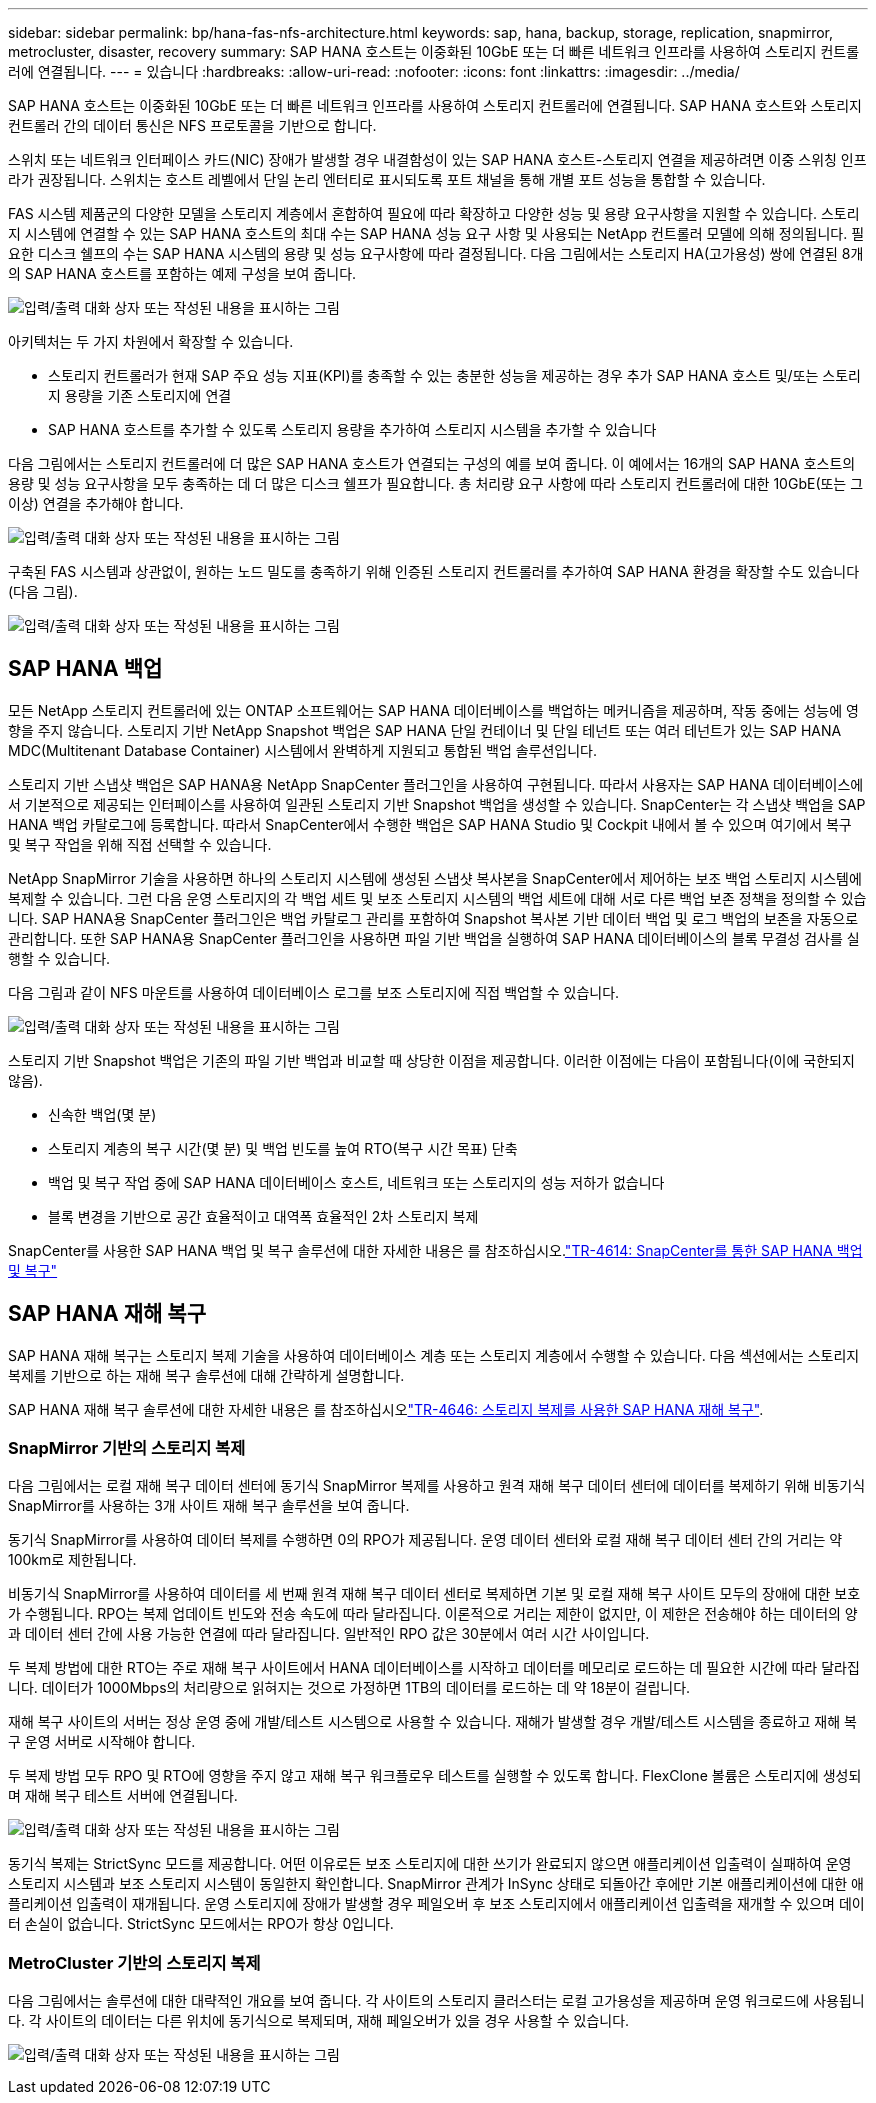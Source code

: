 ---
sidebar: sidebar 
permalink: bp/hana-fas-nfs-architecture.html 
keywords: sap, hana, backup, storage, replication, snapmirror, metrocluster, disaster, recovery 
summary: SAP HANA 호스트는 이중화된 10GbE 또는 더 빠른 네트워크 인프라를 사용하여 스토리지 컨트롤러에 연결됩니다. 
---
= 있습니다
:hardbreaks:
:allow-uri-read: 
:nofooter: 
:icons: font
:linkattrs: 
:imagesdir: ../media/


[role="lead"]
SAP HANA 호스트는 이중화된 10GbE 또는 더 빠른 네트워크 인프라를 사용하여 스토리지 컨트롤러에 연결됩니다. SAP HANA 호스트와 스토리지 컨트롤러 간의 데이터 통신은 NFS 프로토콜을 기반으로 합니다.

스위치 또는 네트워크 인터페이스 카드(NIC) 장애가 발생할 경우 내결함성이 있는 SAP HANA 호스트-스토리지 연결을 제공하려면 이중 스위칭 인프라가 권장됩니다. 스위치는 호스트 레벨에서 단일 논리 엔터티로 표시되도록 포트 채널을 통해 개별 포트 성능을 통합할 수 있습니다.

FAS 시스템 제품군의 다양한 모델을 스토리지 계층에서 혼합하여 필요에 따라 확장하고 다양한 성능 및 용량 요구사항을 지원할 수 있습니다. 스토리지 시스템에 연결할 수 있는 SAP HANA 호스트의 최대 수는 SAP HANA 성능 요구 사항 및 사용되는 NetApp 컨트롤러 모델에 의해 정의됩니다. 필요한 디스크 쉘프의 수는 SAP HANA 시스템의 용량 및 성능 요구사항에 따라 결정됩니다. 다음 그림에서는 스토리지 HA(고가용성) 쌍에 연결된 8개의 SAP HANA 호스트를 포함하는 예제 구성을 보여 줍니다.

image:saphana-fas-nfs_image2.png["입력/출력 대화 상자 또는 작성된 내용을 표시하는 그림"]

아키텍처는 두 가지 차원에서 확장할 수 있습니다.

* 스토리지 컨트롤러가 현재 SAP 주요 성능 지표(KPI)를 충족할 수 있는 충분한 성능을 제공하는 경우 추가 SAP HANA 호스트 및/또는 스토리지 용량을 기존 스토리지에 연결
* SAP HANA 호스트를 추가할 수 있도록 스토리지 용량을 추가하여 스토리지 시스템을 추가할 수 있습니다


다음 그림에서는 스토리지 컨트롤러에 더 많은 SAP HANA 호스트가 연결되는 구성의 예를 보여 줍니다. 이 예에서는 16개의 SAP HANA 호스트의 용량 및 성능 요구사항을 모두 충족하는 데 더 많은 디스크 쉘프가 필요합니다. 총 처리량 요구 사항에 따라 스토리지 컨트롤러에 대한 10GbE(또는 그 이상) 연결을 추가해야 합니다.

image:saphana-fas-nfs_image4.png["입력/출력 대화 상자 또는 작성된 내용을 표시하는 그림"]

구축된 FAS 시스템과 상관없이, 원하는 노드 밀도를 충족하기 위해 인증된 스토리지 컨트롤러를 추가하여 SAP HANA 환경을 확장할 수도 있습니다(다음 그림).

image:saphana-fas-nfs_image5.png["입력/출력 대화 상자 또는 작성된 내용을 표시하는 그림"]



== SAP HANA 백업

모든 NetApp 스토리지 컨트롤러에 있는 ONTAP 소프트웨어는 SAP HANA 데이터베이스를 백업하는 메커니즘을 제공하며, 작동 중에는 성능에 영향을 주지 않습니다. 스토리지 기반 NetApp Snapshot 백업은 SAP HANA 단일 컨테이너 및 단일 테넌트 또는 여러 테넌트가 있는 SAP HANA MDC(Multitenant Database Container) 시스템에서 완벽하게 지원되고 통합된 백업 솔루션입니다.

스토리지 기반 스냅샷 백업은 SAP HANA용 NetApp SnapCenter 플러그인을 사용하여 구현됩니다. 따라서 사용자는 SAP HANA 데이터베이스에서 기본적으로 제공되는 인터페이스를 사용하여 일관된 스토리지 기반 Snapshot 백업을 생성할 수 있습니다. SnapCenter는 각 스냅샷 백업을 SAP HANA 백업 카탈로그에 등록합니다. 따라서 SnapCenter에서 수행한 백업은 SAP HANA Studio 및 Cockpit 내에서 볼 수 있으며 여기에서 복구 및 복구 작업을 위해 직접 선택할 수 있습니다.

NetApp SnapMirror 기술을 사용하면 하나의 스토리지 시스템에 생성된 스냅샷 복사본을 SnapCenter에서 제어하는 보조 백업 스토리지 시스템에 복제할 수 있습니다. 그런 다음 운영 스토리지의 각 백업 세트 및 보조 스토리지 시스템의 백업 세트에 대해 서로 다른 백업 보존 정책을 정의할 수 있습니다. SAP HANA용 SnapCenter 플러그인은 백업 카탈로그 관리를 포함하여 Snapshot 복사본 기반 데이터 백업 및 로그 백업의 보존을 자동으로 관리합니다. 또한 SAP HANA용 SnapCenter 플러그인을 사용하면 파일 기반 백업을 실행하여 SAP HANA 데이터베이스의 블록 무결성 검사를 실행할 수 있습니다.

다음 그림과 같이 NFS 마운트를 사용하여 데이터베이스 로그를 보조 스토리지에 직접 백업할 수 있습니다.

image:saphana-fas-nfs_image6.png["입력/출력 대화 상자 또는 작성된 내용을 표시하는 그림"]

스토리지 기반 Snapshot 백업은 기존의 파일 기반 백업과 비교할 때 상당한 이점을 제공합니다. 이러한 이점에는 다음이 포함됩니다(이에 국한되지 않음).

* 신속한 백업(몇 분)
* 스토리지 계층의 복구 시간(몇 분) 및 백업 빈도를 높여 RTO(복구 시간 목표) 단축
* 백업 및 복구 작업 중에 SAP HANA 데이터베이스 호스트, 네트워크 또는 스토리지의 성능 저하가 없습니다
* 블록 변경을 기반으로 공간 효율적이고 대역폭 효율적인 2차 스토리지 복제


SnapCenter를 사용한 SAP HANA 백업 및 복구 솔루션에 대한 자세한 내용은 를 참조하십시오.link:../backup/hana-br-scs-overview.html["TR-4614: SnapCenter를 통한 SAP HANA 백업 및 복구"^]



== SAP HANA 재해 복구

SAP HANA 재해 복구는 스토리지 복제 기술을 사용하여 데이터베이스 계층 또는 스토리지 계층에서 수행할 수 있습니다. 다음 섹션에서는 스토리지 복제를 기반으로 하는 재해 복구 솔루션에 대해 간략하게 설명합니다.

SAP HANA 재해 복구 솔루션에 대한 자세한 내용은 를 참조하십시오link:../backup/hana-dr-sr-pdf-link.html["TR-4646: 스토리지 복제를 사용한 SAP HANA 재해 복구"^].



=== SnapMirror 기반의 스토리지 복제

다음 그림에서는 로컬 재해 복구 데이터 센터에 동기식 SnapMirror 복제를 사용하고 원격 재해 복구 데이터 센터에 데이터를 복제하기 위해 비동기식 SnapMirror를 사용하는 3개 사이트 재해 복구 솔루션을 보여 줍니다.

동기식 SnapMirror를 사용하여 데이터 복제를 수행하면 0의 RPO가 제공됩니다. 운영 데이터 센터와 로컬 재해 복구 데이터 센터 간의 거리는 약 100km로 제한됩니다.

비동기식 SnapMirror를 사용하여 데이터를 세 번째 원격 재해 복구 데이터 센터로 복제하면 기본 및 로컬 재해 복구 사이트 모두의 장애에 대한 보호가 수행됩니다. RPO는 복제 업데이트 빈도와 전송 속도에 따라 달라집니다. 이론적으로 거리는 제한이 없지만, 이 제한은 전송해야 하는 데이터의 양과 데이터 센터 간에 사용 가능한 연결에 따라 달라집니다. 일반적인 RPO 값은 30분에서 여러 시간 사이입니다.

두 복제 방법에 대한 RTO는 주로 재해 복구 사이트에서 HANA 데이터베이스를 시작하고 데이터를 메모리로 로드하는 데 필요한 시간에 따라 달라집니다. 데이터가 1000Mbps의 처리량으로 읽혀지는 것으로 가정하면 1TB의 데이터를 로드하는 데 약 18분이 걸립니다.

재해 복구 사이트의 서버는 정상 운영 중에 개발/테스트 시스템으로 사용할 수 있습니다. 재해가 발생할 경우 개발/테스트 시스템을 종료하고 재해 복구 운영 서버로 시작해야 합니다.

두 복제 방법 모두 RPO 및 RTO에 영향을 주지 않고 재해 복구 워크플로우 테스트를 실행할 수 있도록 합니다. FlexClone 볼륨은 스토리지에 생성되며 재해 복구 테스트 서버에 연결됩니다.

image:saphana-fas-nfs_image7.png["입력/출력 대화 상자 또는 작성된 내용을 표시하는 그림"]

동기식 복제는 StrictSync 모드를 제공합니다. 어떤 이유로든 보조 스토리지에 대한 쓰기가 완료되지 않으면 애플리케이션 입출력이 실패하여 운영 스토리지 시스템과 보조 스토리지 시스템이 동일한지 확인합니다. SnapMirror 관계가 InSync 상태로 되돌아간 후에만 기본 애플리케이션에 대한 애플리케이션 입출력이 재개됩니다. 운영 스토리지에 장애가 발생할 경우 페일오버 후 보조 스토리지에서 애플리케이션 입출력을 재개할 수 있으며 데이터 손실이 없습니다. StrictSync 모드에서는 RPO가 항상 0입니다.



=== MetroCluster 기반의 스토리지 복제

다음 그림에서는 솔루션에 대한 대략적인 개요를 보여 줍니다. 각 사이트의 스토리지 클러스터는 로컬 고가용성을 제공하며 운영 워크로드에 사용됩니다. 각 사이트의 데이터는 다른 위치에 동기식으로 복제되며, 재해 페일오버가 있을 경우 사용할 수 있습니다.

image:saphana-fas-nfs_image8.png["입력/출력 대화 상자 또는 작성된 내용을 표시하는 그림"]
